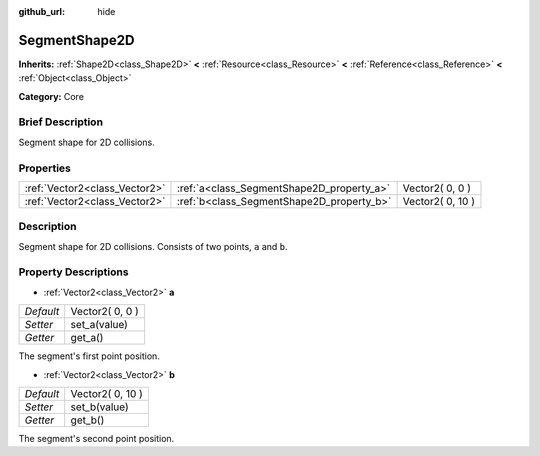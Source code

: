 :github_url: hide

.. Generated automatically by doc/tools/makerst.py in Godot's source tree.
.. DO NOT EDIT THIS FILE, but the SegmentShape2D.xml source instead.
.. The source is found in doc/classes or modules/<name>/doc_classes.

.. _class_SegmentShape2D:

SegmentShape2D
==============

**Inherits:** :ref:`Shape2D<class_Shape2D>` **<** :ref:`Resource<class_Resource>` **<** :ref:`Reference<class_Reference>` **<** :ref:`Object<class_Object>`

**Category:** Core

Brief Description
-----------------

Segment shape for 2D collisions.

Properties
----------

+-------------------------------+-------------------------------------------+------------------+
| :ref:`Vector2<class_Vector2>` | :ref:`a<class_SegmentShape2D_property_a>` | Vector2( 0, 0 )  |
+-------------------------------+-------------------------------------------+------------------+
| :ref:`Vector2<class_Vector2>` | :ref:`b<class_SegmentShape2D_property_b>` | Vector2( 0, 10 ) |
+-------------------------------+-------------------------------------------+------------------+

Description
-----------

Segment shape for 2D collisions. Consists of two points, ``a`` and ``b``.

Property Descriptions
---------------------

.. _class_SegmentShape2D_property_a:

- :ref:`Vector2<class_Vector2>` **a**

+-----------+-----------------+
| *Default* | Vector2( 0, 0 ) |
+-----------+-----------------+
| *Setter*  | set_a(value)    |
+-----------+-----------------+
| *Getter*  | get_a()         |
+-----------+-----------------+

The segment's first point position.

.. _class_SegmentShape2D_property_b:

- :ref:`Vector2<class_Vector2>` **b**

+-----------+------------------+
| *Default* | Vector2( 0, 10 ) |
+-----------+------------------+
| *Setter*  | set_b(value)     |
+-----------+------------------+
| *Getter*  | get_b()          |
+-----------+------------------+

The segment's second point position.

